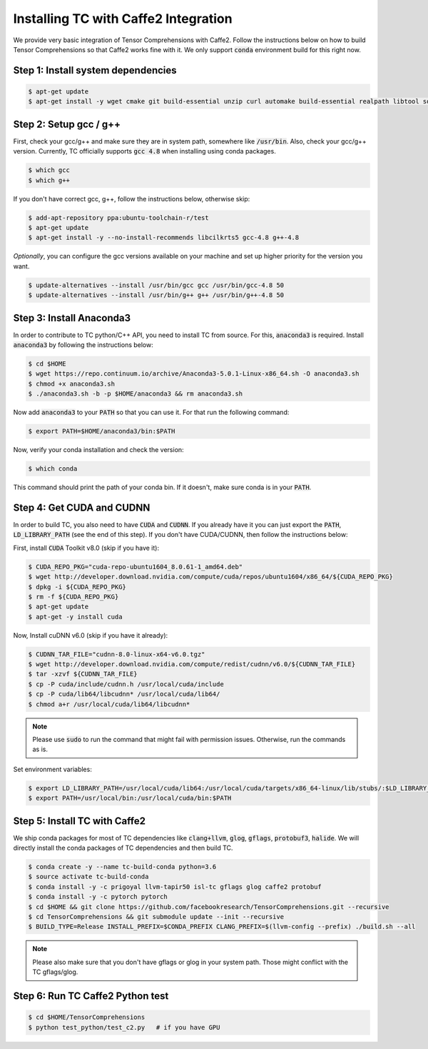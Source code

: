 Installing TC with Caffe2 Integration
=====================================

We provide very basic integration of Tensor Comprehensions with Caffe2. Follow
the instructions below on how to build Tensor Comprehensions so that Caffe2 works
fine with it. We only support :code:`conda` environment build for this right now.

.. _installation_caffe2_integration:

Step 1: Install system dependencies
^^^^^^^^^^^^^^^^^^^^^^^^^^^^^^^^^^^

.. code-block:: bash

    $ apt-get update
    $ apt-get install -y wget cmake git build-essential unzip curl automake build-essential realpath libtool software-properties-common


Step 2: Setup gcc / g++
^^^^^^^^^^^^^^^^^^^^^^^

First, check your gcc/g++ and make sure they are in system path, somewhere like :code:`/usr/bin`. Also, check your gcc/g++ version. Currently, TC officially supports :code:`gcc 4.8` when installing using conda packages.

.. code-block:: bash

    $ which gcc
    $ which g++

If you don't have correct gcc, g++, follow the instructions below, otherwise skip:

.. code-block:: bash

    $ add-apt-repository ppa:ubuntu-toolchain-r/test
    $ apt-get update
    $ apt-get install -y --no-install-recommends libcilkrts5 gcc-4.8 g++-4.8

*Optionally*, you can configure the gcc versions available on your machine and set up higher priority for the version you want.

.. code-block:: bash

    $ update-alternatives --install /usr/bin/gcc gcc /usr/bin/gcc-4.8 50
    $ update-alternatives --install /usr/bin/g++ g++ /usr/bin/g++-4.8 50


Step 3: Install Anaconda3
^^^^^^^^^^^^^^^^^^^^^^^^^^
In order to contribute to TC python/C++ API, you need to install TC from source. For this,
:code:`anaconda3` is required. Install :code:`anaconda3` by following the instructions below:

.. code-block:: bash

    $ cd $HOME
    $ wget https://repo.continuum.io/archive/Anaconda3-5.0.1-Linux-x86_64.sh -O anaconda3.sh
    $ chmod +x anaconda3.sh
    $ ./anaconda3.sh -b -p $HOME/anaconda3 && rm anaconda3.sh

Now add :code:`anaconda3` to your :code:`PATH` so that you can use it. For that run the following command:

.. code-block:: bash

    $ export PATH=$HOME/anaconda3/bin:$PATH

Now, verify your conda installation and check the version:

.. code-block:: bash

      $ which conda

This command should print the path of your conda bin. If it doesn't, make sure conda is in your :code:`PATH`.

Step 4: Get CUDA and CUDNN
^^^^^^^^^^^^^^^^^^^^^^^^^^
In order to build TC, you also need to have :code:`CUDA` and :code:`CUDNN`. If you already have it
you can just export the :code:`PATH`, :code:`LD_LIBRARY_PATH` (see the end of this step). If you don't have CUDA/CUDNN, then follow the instructions below:

First, install :code:`CUDA` Toolkit v8.0 (skip if you have it):

.. code-block:: bash

    $ CUDA_REPO_PKG="cuda-repo-ubuntu1604_8.0.61-1_amd64.deb"
    $ wget http://developer.download.nvidia.com/compute/cuda/repos/ubuntu1604/x86_64/${CUDA_REPO_PKG}
    $ dpkg -i ${CUDA_REPO_PKG}
    $ rm -f ${CUDA_REPO_PKG}
    $ apt-get update
    $ apt-get -y install cuda

Now, Install cuDNN v6.0 (skip if you have it already):

.. code-block:: bash

    $ CUDNN_TAR_FILE="cudnn-8.0-linux-x64-v6.0.tgz"
    $ wget http://developer.download.nvidia.com/compute/redist/cudnn/v6.0/${CUDNN_TAR_FILE}
    $ tar -xzvf ${CUDNN_TAR_FILE}
    $ cp -P cuda/include/cudnn.h /usr/local/cuda/include
    $ cp -P cuda/lib64/libcudnn* /usr/local/cuda/lib64/
    $ chmod a+r /usr/local/cuda/lib64/libcudnn*

.. note::

    Please use :code:`sudo` to run the command that might fail with permission issues. Otherwise, run
    the commands as is.

Set environment variables:

.. code-block:: bash

    $ export LD_LIBRARY_PATH=/usr/local/cuda/lib64:/usr/local/cuda/targets/x86_64-linux/lib/stubs/:$LD_LIBRARY_PATH
    $ export PATH=/usr/local/bin:/usr/local/cuda/bin:$PATH

.. _conda_dep_install_tc_caffe2:

Step 5: Install TC with Caffe2
^^^^^^^^^^^^^^^^^^^^^^^^^^^^^^

We ship conda packages for most of TC dependencies like :code:`clang+llvm`, :code:`glog`,
:code:`gflags`, :code:`protobuf3`, :code:`halide`. We will directly install the
conda packages of TC dependencies and then build TC.

.. code-block:: bash

    $ conda create -y --name tc-build-conda python=3.6
    $ source activate tc-build-conda
    $ conda install -y -c prigoyal llvm-tapir50 isl-tc gflags glog caffe2 protobuf
    $ conda install -y -c pytorch pytorch
    $ cd $HOME && git clone https://github.com/facebookresearch/TensorComprehensions.git --recursive
    $ cd TensorComprehensions && git submodule update --init --recursive
    $ BUILD_TYPE=Release INSTALL_PREFIX=$CONDA_PREFIX CLANG_PREFIX=$(llvm-config --prefix) ./build.sh --all

.. note::
    Please also make sure that you don't have gflags or glog in your system path. Those might conflict with the TC gflags/glog.


Step 6: Run TC Caffe2 Python test
^^^^^^^^^^^^^^^^^^^^^^^^^^^^^^^^^

.. code-block:: bash

    $ cd $HOME/TensorComprehensions
    $ python test_python/test_c2.py   # if you have GPU
